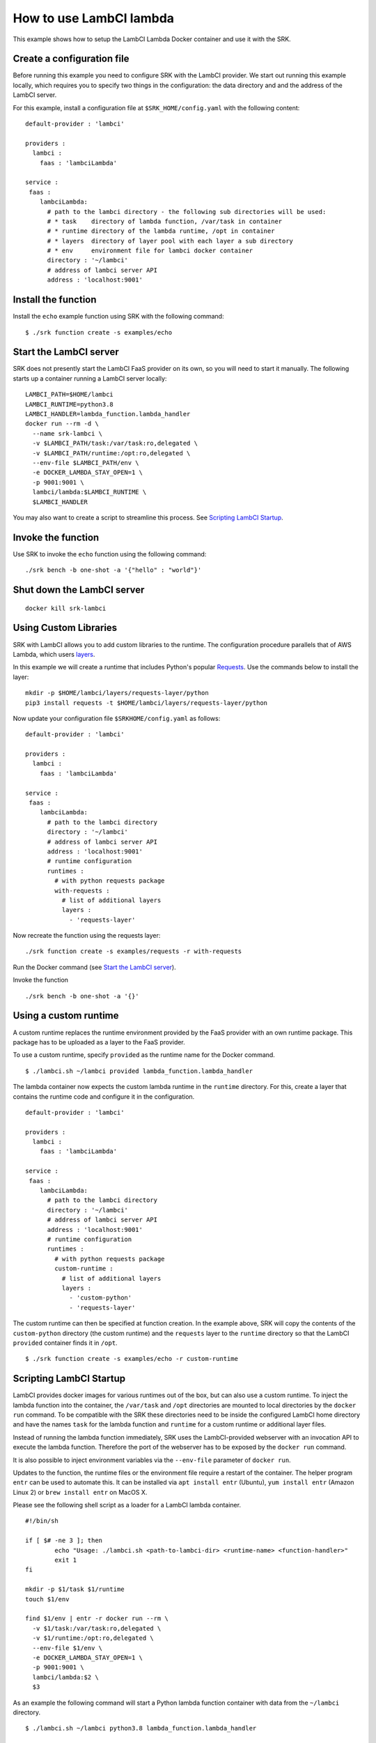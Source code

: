 .. _example_lambci:

===============================================================================
How to use LambCI lambda
===============================================================================

This example shows how to setup the LambCI Lambda Docker container and use it
with the SRK.

*******************************************************************************
Create a configuration file
*******************************************************************************

Before running this example you need to configure SRK with the LambCI provider.
We start out running this example locally, which requires you to specify two
things in the configuration: the data directory and and the address of the 
LambCI server.

For this example, install a configuration file at ``$SRK_HOME/config.yaml`` with the
following content:

::

	default-provider : 'lambci'

	providers :
	  lambci :
	    faas : 'lambciLambda'

	service :
	 faas :
	    lambciLambda:
	      # path to the lambci directory - the following sub directories will be used:
	      # * task    directory of lambda function, /var/task in container
	      # * runtime directory of the lambda runtime, /opt in container
	      # * layers  directory of layer pool with each layer a sub directory
	      # * env     environment file for lambci docker container
	      directory : '~/lambci'
	      # address of lambci server API
	      address : 'localhost:9001'

*******************************************************************************
Install the function
*******************************************************************************

Install the ``echo`` example function using SRK with the following command:

::

	$ ./srk function create -s examples/echo


*******************************************************************************
Start the LambCI server
*******************************************************************************

SRK does not presently start the LambCI FaaS provider on its own, so you will
need to start it manually. The following starts up a container
running a LambCI server locally:

::

	LAMBCI_PATH=$HOME/lambci
	LAMBCI_RUNTIME=python3.8
	LAMBCI_HANDLER=lambda_function.lambda_handler
	docker run --rm -d \
	  --name srk-lambci \
	  -v $LAMBCI_PATH/task:/var/task:ro,delegated \
	  -v $LAMBCI_PATH/runtime:/opt:ro,delegated \
	  --env-file $LAMBCI_PATH/env \
	  -e DOCKER_LAMBDA_STAY_OPEN=1 \
	  -p 9001:9001 \
	  lambci/lambda:$LAMBCI_RUNTIME \
	  $LAMBCI_HANDLER

You may also want to create a script to streamline this process.
See `Scripting LambCI Startup`_.

*******************************************************************************
Invoke the function
*******************************************************************************

Use SRK to invoke the ``echo`` function using the following command:

::

	./srk bench -b one-shot -a '{"hello" : "world"}'


*******************************************************************************
Shut down the LambCI server
*******************************************************************************

::

	docker kill srk-lambci

*******************************************************************************
Using Custom Libraries
*******************************************************************************

SRK with LambCI allows you to add custom libraries to the runtime. The
configuration procedure parallels that of AWS Lambda, which users
`layers <https://docs.aws.amazon.com/lambda/latest/dg/configuration-layers.html>`_.

In this example we will create a runtime that includes Python's popular `Requests <https://requests.readthedocs.io/en/master/>`_.
Use the commands below to install the layer:

::

	mkdir -p $HOME/lambci/layers/requests-layer/python
	pip3 install requests -t $HOME/lambci/layers/requests-layer/python

Now update your configuration file ``$SRKHOME/config.yaml`` as follows:

::

	default-provider : 'lambci'

	providers :
	  lambci :
	    faas : 'lambciLambda'

	service :
	 faas :
	    lambciLambda:
	      # path to the lambci directory
	      directory : '~/lambci'
	      # address of lambci server API
	      address : 'localhost:9001'
	      # runtime configuration
	      runtimes :
	        # with python requests package
	        with-requests :
	          # list of additional layers 
	          layers :
	            - 'requests-layer'

Now recreate the function using the requests layer:

::

	./srk function create -s examples/requests -r with-requests


Run the Docker command (see `Start the LambCI server`_).

Invoke the function

::

	./srk bench -b one-shot -a '{}'


*******************************************************************************
Using a custom runtime
*******************************************************************************

A custom runtime replaces the runtime environment provided by the FaaS provider
with an own runtime package. This package has to be uploaded as a layer to the
FaaS provider.

To use a custom runtime, specify ``provided`` as the runtime name for the
Docker command.

::

	$ ./lambci.sh ~/lambci provided lambda_function.lambda_handler

The lambda container now expects the custom lambda runtime in the ``runtime``
directory. For this, create a layer that contains the runtime code and configure
it in the configuration.

::

	default-provider : 'lambci'

	providers :
	  lambci :
	    faas : 'lambciLambda'

	service :
	 faas :
	    lambciLambda:
	      # path to the lambci directory
	      directory : '~/lambci'
	      # address of lambci server API
	      address : 'localhost:9001'
	      # runtime configuration
	      runtimes :
	        # with python requests package
	        custom-runtime :
	          # list of additional layers 
	          layers :
	            - 'custom-python'
	            - 'requests-layer'

The custom runtime can then be specified at function creation. In the example
above, SRK will copy the contents of the ``custom-python`` directory (the
custom runtime) and the ``requests`` layer to the ``runtime`` directory so that
the LambCI ``provided`` container finds it in ``/opt``.

::

	$ ./srk function create -s examples/echo -r custom-runtime


*******************************************************************************
Scripting LambCI Startup
*******************************************************************************

LambCI provides docker images for various runtimes out of the box, but can also
use a custom runtime. To inject the lambda function into the container, the
``/var/task`` and ``/opt`` directories are mounted to local directories by the
``docker run`` command. To be compatible with the SRK these directories need to
be inside the configured LambCI home directory and have the names ``task`` for
the lambda function and ``runtime`` for a custom runtime or additional layer
files.

Instead of running the lambda function immediately, SRK uses the LambCI-provided
webserver with an invocation API to execute the lambda function. Therefore the
port of the webserver has to be exposed by the ``docker run`` command.

It is also possible to inject environment variables via the ``--env-file``
parameter of ``docker run``.

Updates to the function, the runtime files or the environment file require a
restart of the container. The helper program ``entr`` can be used to automate
this. It can be installed via ``apt install entr`` (Ubuntu),
``yum install entr`` (Amazon Linux 2) or ``brew install entr`` on MacOS X.

Please see the following shell script as a loader for a LambCI lambda
container.

::

	#!/bin/sh

	if [ $# -ne 3 ]; then
	        echo "Usage: ./lambci.sh <path-to-lambci-dir> <runtime-name> <function-handler>"
	        exit 1
	fi

	mkdir -p $1/task $1/runtime
	touch $1/env

	find $1/env | entr -r docker run --rm \
	  -v $1/task:/var/task:ro,delegated \
	  -v $1/runtime:/opt:ro,delegated \
	  --env-file $1/env \
	  -e DOCKER_LAMBDA_STAY_OPEN=1 \
	  -p 9001:9001 \
	  lambci/lambda:$2 \
	  $3

As an example the following command will start a Python lambda function
container with data from the ``~/lambci`` directory.

::

	$ ./lambci.sh ~/lambci python3.8 lambda_function.lambda_handler

*******************************************************************************
Run the container on a remote machine
*******************************************************************************

For certain experiments it is necessary to execute them in a controlled and
reproducible environment like AWS EC2. Therefore, the SRK can interact with
containers that run on remote machines via SSH.

To enable the functionality, add the optional ``remote`` section to the
configuration. Additionally the ``address`` value has to be set to the public
IP or domain of the remote server. Note that with a remote configuration the
``lambci`` directory lives on the remote server.

::

	default-provider : 'lambci'

	providers :
	  lambci :
	    faas : 'lambciLambda'

	service :
	 faas :
	    lambciLambda:
	      # optional remote configuration
	      # if set the directory value below is bound to the specified host
	      remote:
	        # IP or hostname of server running the lambci/lambda docker image
	        host : 'ec2-instance'
	        # user for scp + ssh
	        user : 'ubuntu'
	        # key file for scp + ssh
	        pem : '~/.aws/AWS.pem'
	      # path to the lambci directory
	      directory : '~/lambci'
	      # address of lambci server API
	      address : 'ec2-instance:9001'

In case the ``ssh`` and ``scp`` commands on your local machine are not in
``$PATH``, the executables can also be set in the remote configuration section:

::

	      ...
	      remote:
	        # path to local scp command
	        scp : '/usr/bin/scp'
	        # path to local ssh command
	        ssh : '/usr/bin/ssh'
	        ...
